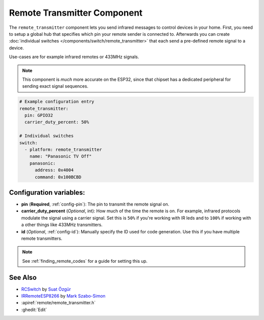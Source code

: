 Remote Transmitter Component
============================

.. seo::
    :description: Instructions for setting up remote transmitters in esphomelib
    :image: remote.png
    :keywords: RF, infrared

The ``remote_transmitter`` component lets you send infrared messages to control
devices in your home. First, you need to setup a global hub that specifies which pin your remote
sender is connected to. Afterwards you can create :doc:`individual
switches </components/switch/remote_transmitter>` that each send a pre-defined remote signal to a device.

Use-cases are for example infrared remotes or 433MHz signals.

.. note::

    This component is *much* more accurate on the ESP32, since that chipset has a dedicated
    peripheral for sending exact signal sequences.

.. code-block:: yaml

    # Example configuration entry
    remote_transmitter:
      pin: GPIO32
      carrier_duty_percent: 50%

    # Individual switches
    switch:
      - platform: remote_transmitter
        name: "Panasonic TV Off"
        panasonic:
          address: 0x4004
          command: 0x100BCBD

Configuration variables:
------------------------

-  **pin** (**Required**, :ref:`config-pin`): The pin to transmit the remote signal on.
-  **carrier_duty_percent** (*Optional*, int): How much of the time the remote is on. For example, infrared
   protocols modulate the signal using a carrier signal. Set this is ``50%`` if you're working with IR leds and to
   ``100%`` if working with a other things like 433MHz transmitters.
-  **id** (*Optional*, :ref:`config-id`): Manually specify
   the ID used for code generation. Use this if you have multiple remote transmitters.

.. note::

    See :ref:`finding_remote_codes` for a guide for setting this up.

See Also
--------

- `RCSwitch <https://github.com/sui77/rc-switch>`__ by `Suat Özgür <https://github.com/sui77>`__
- `IRRemoteESP8266 <https://github.com/markszabo/IRremoteESP8266/>`__ by `Mark Szabo-Simon <https://github.com/markszabo>`__
- :apiref:`remote/remote_transmitter.h`
- :ghedit:`Edit`

.. disqus::
